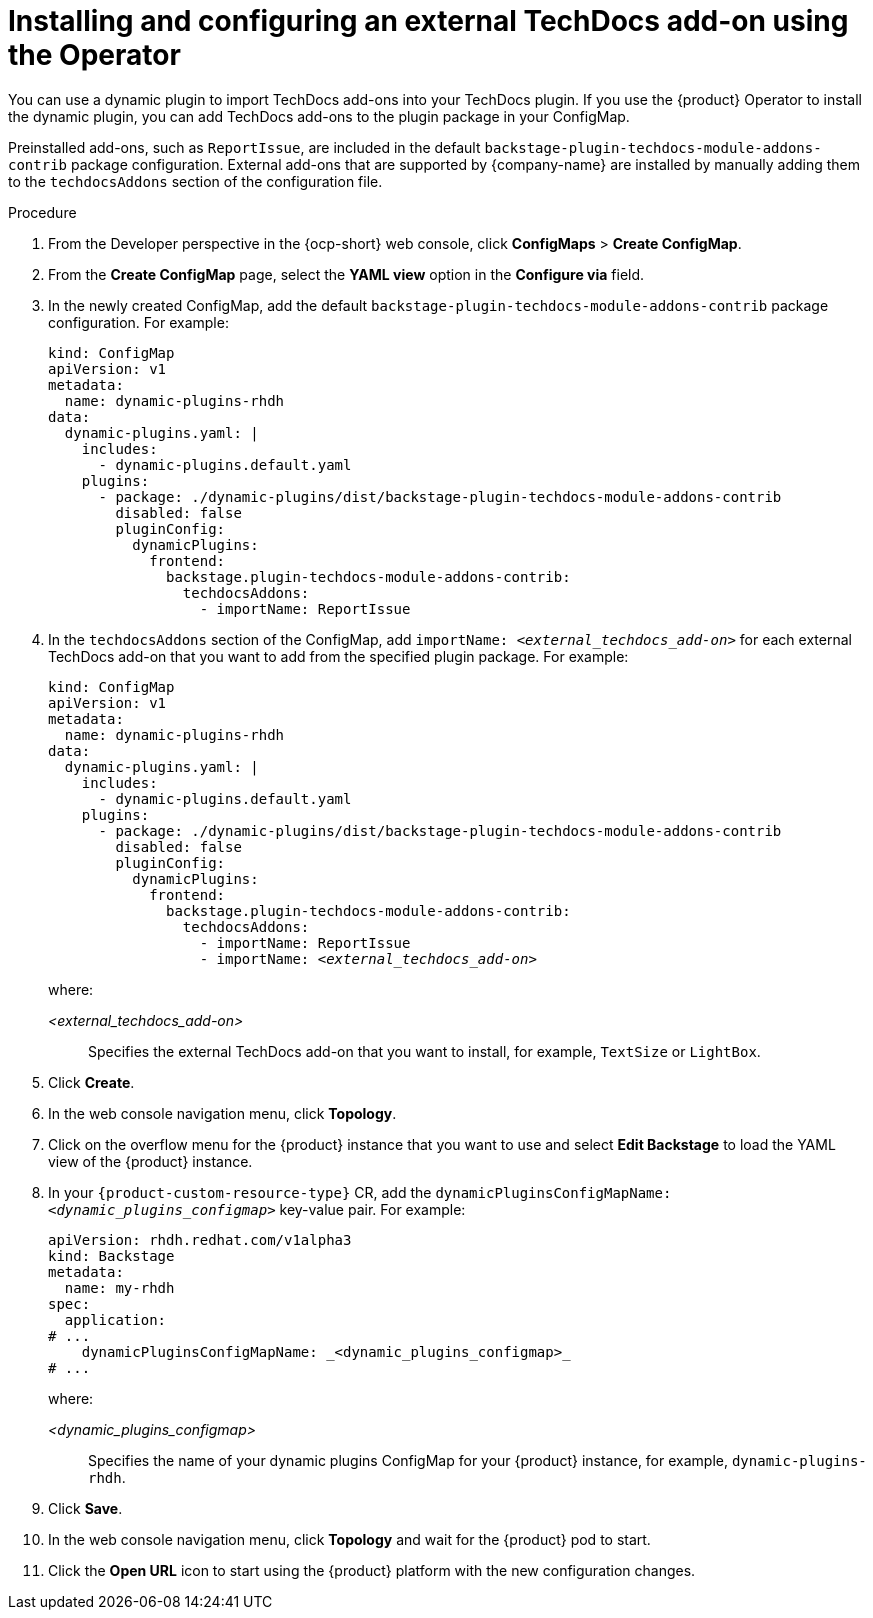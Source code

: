 :_mod-docs-content-type: PROCEDURE

[id="proc-techdocs-addon-install-operator_{context}"]
= Installing and configuring an external TechDocs add-on using the Operator

You can use a dynamic plugin to import TechDocs add-ons into your TechDocs plugin. If you use the {product} Operator to install the dynamic plugin, you can add TechDocs add-ons to the plugin package in your ConfigMap.

Preinstalled add-ons, such as `ReportIssue`, are included in the default `backstage-plugin-techdocs-module-addons-contrib` package configuration. External add-ons that are supported by {company-name} are installed by manually adding them to the `techdocsAddons` section of the configuration file.

.Procedure

. From the Developer perspective in the {ocp-short} web console, click *ConfigMaps* > *Create ConfigMap*.
. From the *Create ConfigMap* page, select the *YAML view* option in the *Configure via* field.
. In the newly created ConfigMap, add the default `backstage-plugin-techdocs-module-addons-contrib` package configuration. For example:
+
[source,yaml,subs="+quotes,+attributes"]
----
kind: ConfigMap
apiVersion: v1
metadata:
  name: dynamic-plugins-rhdh
data:
  dynamic-plugins.yaml: |
    includes:
      - dynamic-plugins.default.yaml
    plugins:
      - package: ./dynamic-plugins/dist/backstage-plugin-techdocs-module-addons-contrib
        disabled: false
        pluginConfig:
          dynamicPlugins:
            frontend:
              backstage.plugin-techdocs-module-addons-contrib:
                techdocsAddons:
                  - importName: ReportIssue
----
. In the `techdocsAddons` section of the ConfigMap, add `importName: _<external_techdocs_add-on>_` for each external TechDocs add-on that you want to add from the specified plugin package. For example:
+
[source,yaml,subs="+quotes,+attributes"]
----
kind: ConfigMap
apiVersion: v1
metadata:
  name: dynamic-plugins-rhdh
data:
  dynamic-plugins.yaml: |
    includes:
      - dynamic-plugins.default.yaml
    plugins:
      - package: ./dynamic-plugins/dist/backstage-plugin-techdocs-module-addons-contrib
        disabled: false
        pluginConfig:
          dynamicPlugins:
            frontend:
              backstage.plugin-techdocs-module-addons-contrib:
                techdocsAddons:
                  - importName: ReportIssue
                  - importName: _<external_techdocs_add-on>_
----
+
where:

_<external_techdocs_add-on>_:: Specifies the external TechDocs add-on that you want to install, for example, `TextSize` or `LightBox`.
. Click *Create*.
. In the web console navigation menu, click *Topology*.
. Click on the overflow menu for the {product} instance that you want to use and select *Edit Backstage* to load the YAML view of the {product} instance.
. In your `{product-custom-resource-type}` CR, add the `dynamicPluginsConfigMapName: _<dynamic_plugins_configmap>_` key-value pair. For example:
+
[source,yaml]
----
apiVersion: rhdh.redhat.com/v1alpha3
kind: Backstage
metadata:
  name: my-rhdh
spec:
  application:
# ...
    dynamicPluginsConfigMapName: _<dynamic_plugins_configmap>_
# ...
----
+
where:

_<dynamic_plugins_configmap>_:: Specifies the name of your dynamic plugins ConfigMap for your {product} instance, for example, `dynamic-plugins-rhdh`.
. Click *Save*.
. In the web console navigation menu, click *Topology* and wait for the {product} pod to start.
. Click the *Open URL* icon to start using the {product} platform with the new configuration changes.

//.Next steps
